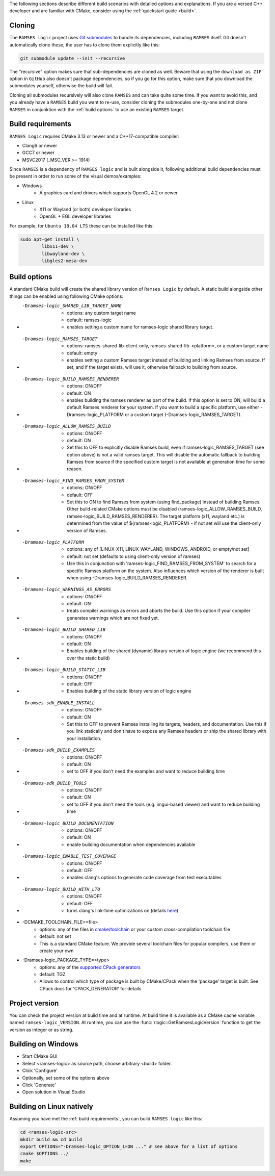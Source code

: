 ..
    -------------------------------------------------------------------------
    Copyright (C) 2020 BMW AG
    -------------------------------------------------------------------------
    This Source Code Form is subject to the terms of the Mozilla Public
    License, v. 2.0. If a copy of the MPL was not distributed with this
    file, You can obtain one at https://mozilla.org/MPL/2.0/.
    -------------------------------------------------------------------------

.. _build-instructions:

The following sections describe different build scenarios with detailed
options and explanations. If you are a versed C++ developer and are familiar
with CMake, consider using the :ref:`quickstart guide <build>`.

========================================
Cloning
========================================

The ``RAMSES logic`` project uses `Git submodules <https://git-scm.com/book/en/v2/Git-Tools-Submodules>`_
to bundle its dependencies, including ``RAMSES`` itself. Git doesn't automatically
clone these, the user has to clone them explicitly like this:

.. code-block:: bash

    git submodule update --init --recursive

The "recursive" option makes sure that sub-dependencies are cloned as well. Beware that using
the ``download as ZIP`` option in ``GitHub`` also doesn't package dependencies, so if you go for
this option, make sure that you download the submodules yourself, otherwise the build will fail.

Cloning all submodules recursively will also clone ``RAMSES`` and can take quite some time. If you want
to avoid this, and you already have a ``RAMSES`` build you want to re-use, consider cloning the
submodules one-by-one and not clone ``RAMSES`` in conjunktion with the :ref:`build options` to use an
existing ``RAMSES`` target.

========================================
Build requirements
========================================

``RAMSES Logic`` requires CMake 3.13 or newer and a C++17-compatible compiler:

* Clang6 or newer
* GCC7 or newer
* MSVC2017 (_MSC_VER >= 1914)

Since ``RAMSES`` is a dependency of ``RAMSES logic`` and is built alongside it, following
additional build dependencies must be present in order to run some of the visual demos/examples:

* Windows
    * A graphics card and drivers which supports OpenGL 4.2 or newer
* Linux
    * X11 or Wayland (or both) developer libraries
    * OpenGL + EGL developer libraries

For example, for ``Ubuntu 18.04 LTS`` these can be installed like this:

.. code-block:: bash

    sudo apt-get install \
            libx11-dev \
            libwayland-dev \
            libgles2-mesa-dev

========================================
Build options
========================================

A standard CMake build will create the shared library version of ``Ramses Logic`` by default. A static build alongside other
things can be enabled using following CMake options:

* -Dramses-logic_SHARED_LIB_TARGET_NAME
    * options: any custom target name
    * default: ramses-logic
    * enables setting a custom name for ramses-logic shared library target.

* -Dramses-logic_RAMSES_TARGET
    * options: ramses-shared-lib-client-only, ramses-shared-lib-<platform>, or a custom target name
    * default: empty
    * enables setting a custom Ramses target instead of building and linking Ramses from source. If set,
      and if the target exists, will use it, otherwise fallback to building from source.

* -Dramses-logic_BUILD_RAMSES_RENDERER
    * options: ON/OFF
    * default: ON
    * enables building the ramses renderer as part of the build. If this option is set to ON, will build
      a default Ramses renderer for your system. If you want to build a specific platform, use either
      -Dramses-logic_PLATFORM or a custom target (-Dramses-logic_RAMSES_TARGET).

* -Dramses-logic_ALLOW_RAMSES_BUILD
    * options: ON/OFF
    * default: ON
    * Set this to OFF to explicitly disable Ramses build, even if ramses-logic_RAMSES_TARGET (see option above) is
      not a valid ramses target. This will disable the automatic fallback to building Ramses from source if the specified
      custom target is not available at generation time for some reason.

* -Dramses-logic_FIND_RAMSES_FROM_SYSTEM
    * options: ON/OFF
    * default: OFF
    * Set this to ON to find Ramses from system (using find_package) instead of building Ramses. Other build-related
      CMake options must be disabled (ramses-logic_ALLOW_RAMSES_BUILD, ramses-logic_BUILD_RAMSES_RENDERER). The
      target platform (x11, wayland etc.) is determined from the value of ${ramses-logic_PLATFORM} - if not set
      will use the client-only version of Ramses.

* -Dramses-logic_PLATFORM
    * options: any of [LINUX-X11, LINUX-WAYLAND, WINDOWS, ANDROID, or empty/not set]
    * default: not set (defaults to using client-only version of ramses)
    * Use this in conjunction with 'ramses-logic_FIND_RAMSES_FROM_SYSTEM' to search for a specific Ramses platform on the system.
      Also influences which version of the renderer is built when using -Dramses-logic_BUILD_RAMSES_RENDERER.

* -Dramses-logic_WARNINGS_AS_ERRORS
    * options: ON/OFF
    * default: ON
    * treats compiler warnings as errors and aborts the build. Use this option if your compiler generates warnings which are not fixed yet.

* -Dramses-logic_BUILD_SHARED_LIB
    * options: ON/OFF
    * default: ON
    * Enables building of the shared (dynamic) library version of logic engine (we recommend this over the static build)

* -Dramses-logic_BUILD_STATIC_LIB
    * options: ON/OFF
    * default: OFF
    * Enables building of the static library version of logic engine

* -Dramses-sdk_ENABLE_INSTALL
    * options: ON/OFF
    * default: ON
    * Set this to OFF to prevent Ramses installing its targets, headers, and documentation. Use this if you link statically and don't
      have to expose any Ramses headers or ship the shared library with your installation.

* -Dramses-sdk_BUILD_EXAMPLES
    * options: ON/OFF
    * default: ON
    * set to OFF if you don't need the examples and want to reduce building time

* -Dramses-sdk_BUILD_TOOLS
    * options: ON/OFF
    * default: ON
    * set to OFF if you don't need the tools (e.g. imgui-based viewer) and want to reduce building time

* -Dramses-logic_BUILD_DOCUMENTATION
    * options: ON/OFF
    * default: ON
    * enable building documentation when dependencies available

* -Dramses-logic_ENABLE_TEST_COVERAGE
    * options: ON/OFF
    * default: OFF
    * enables clang's options to generate code coverage from test executables

* -Dramses-logic_BUILD_WITH_LTO
    * options: ON/OFF
    * default: OFF
    * turns clang's link-time optimizations on (details `here <https://llvm.org/docs/LinkTimeOptimization.html>`_)

* -DCMAKE_TOOLCHAIN_FILE=<file>
    * options: any of the files in `cmake/toolchain <https://github.com/bmwcarit/ramses-logic/tree/master/cmake/toolchain>`_ or your custom cross-compilation toolchain file
    * default: not set
    * This is a standard CMake feature. We provide several toolchain files for popular compilers, use them or create your own

* -Dramses-logic_PACKAGE_TYPE=<type>
    * options: any of the `supported CPack generators <https://cmake.org/cmake/help/latest/manual/cpack-generators.7.html>`_
    * default: TGZ
    * Allows to control which type of package is built by CMake/CPack when the 'package' target is built. See CPack docs for 'CPACK_GENERATOR' for details



=======================================
Project version
=======================================

You can check the project version at build time and at runtime. At build time it is available
as a CMake cache variable named ``ramses-logic_VERSION``. At runtime, you can use the
:func:`rlogic::GetRamsesLogicVersion` function to get the version as integer or as string.

========================================
Building on Windows
========================================

- Start CMake GUI
- Select <ramses-logic> as source path, choose arbitrary <build> folder.
- Click 'Configure'
- Optionally, set some of the options above
- Click 'Generate'
- Open solution in Visual Studio


========================================
Building on Linux natively
========================================

Assuming you have met the :ref:`build requirements`, you can build ``RAMSES logic`` like this:

.. code-block:: bash

    cd <ramses-logic-src>
    mkdir build && cd build
    export OPTIONS="-Dramses-logic_OPTION_1=ON ..." # see above for a list of options
    cmake $OPTIONS ../
    make

